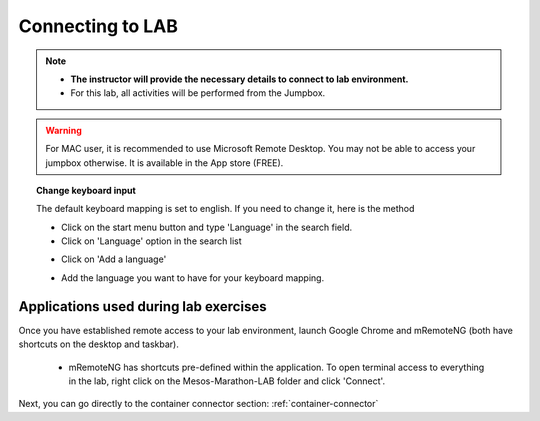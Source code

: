 
Connecting to LAB
=================

.. note::
   * **The instructor will provide the necessary details to connect to lab environment.**

   * For this lab, all activities will be performed from the Jumpbox.



.. warning::
  For MAC user, it is recommended to use Microsoft Remote Desktop. You may not be able to access your jumpbox otherwise. It is available in the App store (FREE).


.. topic:: Change keyboard input

   The default keyboard mapping is set to english. If you need to change it, here is the method

   * Click on the start menu button and type 'Language' in the search field.
   * Click on 'Language' option in the search list

   .. image:: ../images/select-region-language.png
      :scale: 50 %
      :align: center

   * Click on 'Add a language'

   .. image:: ../images/select-change-keyboard.png
      :scale: 50 %
      :align: center

   * Add the language you want to have for your keyboard mapping.


Applications used during lab exercises
--------------------------------------

Once you have established remote access to your lab environment, launch Google Chrome and mRemoteNG (both have shortcuts on the desktop and taskbar).

  * mRemoteNG has shortcuts pre-defined within the application. To open terminal access to everything in the lab, right click on the Mesos-Marathon-LAB folder and click 'Connect'.

  .. image:: ../images/mesos-lab-mremoteng.png



Next, you can go directly to the container connector section: :ref:`container-connector`
